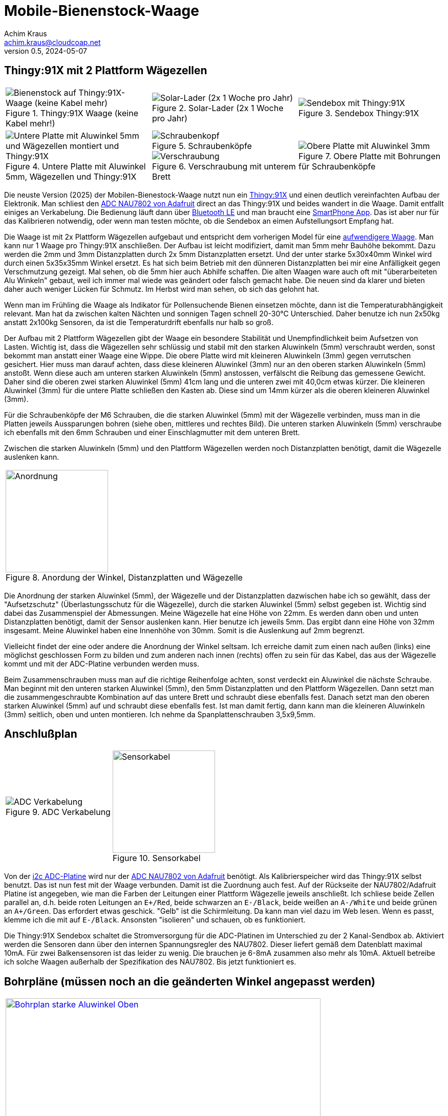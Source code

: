 // Mobile-Bienenstock-Waage, Version 2.1, Februar 2025

:imagesdir: pictures

= Mobile-Bienenstock-Waage
Achim Kraus <achim.kraus@cloudcoap.net>
v0.5, 2024-05-07

== Thingy:91X mit 2 Plattform Wägezellen

[cols="3*"]
|===
a|.Thingy:91X Waage (keine Kabel mehr!)
image::301_waage_thingy91x.png[Bienenstock auf Thingy:91X-Waage (keine Kabel mehr), align=center] 
a|.Solar-Lader (2x 1 Woche pro Jahr)
image::302_solarlader.png[Solar-Lader (2x 1 Woche pro Jahr), align=center]
a|.Sendebox Thingy:91X
image::303_sendebox_thingy91x.png[Sendebox mit Thingy:91X, align=center]

a|.Untere Platte mit Aluwinkel 5mm, Wägezellen und Thingy:91X
image::304_waage_thingy91x_unten.png[Untere Platte mit Aluwinkel 5mm und Wägezellen montiert und Thingy:91X, align=center] 
a|.Schraubenköpfe
image::202_waage_schraubenkoepfe.png[Schraubenkopf, align=center] image::20_waage.png[Schraubenkopf, align=center]
.Verschraubung mit unterem Brett
image::203_waage_verschraubung.png[Verschraubung, align=center] 
a|.Obere Platte mit Bohrungen für Schraubenköpfe
image::305_waage_thingy91x_oben.png[Obere Platte mit Aluwinkel 3mm, align=center] 

|===

Die neuste Version (2025) der Mobilen-Bienestock-Waage nutzt nun ein link:https://www.nordicsemi.com/Products/Development-hardware/Nordic-Thingy-91-X[Thingy:91X] und einen deutlich vereinfachten Aufbau der Elektronik. Man schliest den link:https://learn.adafruit.com/adafruit-nau7802-24-bit-adc-stemma-qt-qwiic[ADC NAU7802 von Adafruit] direct an das Thingy:91X und beides wandert in die Waage. Damit entfallt einiges an Verkabelung. Die Bedienung läuft dann über link:https://github.com/boaks/zephyr-coaps-client/blob/main/docu/CELLULAREXPLORER.md#enable-bluetooth-low-energy-on-a-thingy91[Bluetooth LE] und man braucht eine link:https://github.com/boaks/zephyr-coaps-client/blob/main/docu/CELLULAREXPLORER.md#smartphone-app[SmartPhone App]. Das ist aber nur für das Kalibrieren notwendig, oder wenn man testen möchte, ob die Sendebox an eimen Aufstellungsort Empfang hat.

Die Waage ist mit 2x Plattform Wägezellen aufgebaut und entspricht dem vorherigen Model für eine link:DOUBLESCALE.adoc[aufwendigere Waage]. Man kann nur 1 Waage pro Thingy:91X anschließen. Der Aufbau ist leicht modifiziert, damit man 5mm mehr Bauhöhe bekommt. Dazu werden die 2mm und 3mm Distanzplatten durch 2x 5mm Distanzplatten ersetzt. Und der unter starke 5x30x40mm Winkel wird durch einen 5x35x35mm Winkel ersetzt. Es hat sich beim Betrieb mit den dünneren Distanzplatten bei mir eine Anfälligkeit gegen Verschmutzung gezeigt. Mal sehen, ob die 5mm hier auch Abhilfe schaffen. Die alten Waagen ware auch oft mit "überarbeiteten Alu Winkeln" gebaut, weil ich immer mal wiede was geändert oder falsch gemacht habe. Die neuen sind da klarer und bieten daher auch weniger Lücken für Schmutz. Im Herbst wird man sehen, ob sich das gelohnt hat.

Wenn man im Frühling die Waage als Indikator für Pollensuchende Bienen einsetzen möchte, dann ist die Temperaturabhängigkeit relevant. Man hat da zwischen kalten Nächten und sonnigen Tagen schnell 20-30°C Unterschied. Daher benutze ich nun 2x50kg anstatt 2x100kg Sensoren, da ist die Temperaturdrift ebenfalls nur halb so groß.

Der Aufbau mit 2 Plattform Wägezellen gibt der Waage ein besondere Stabilität und Unempfindlichkeit beim Aufsetzen von Lasten. Wichtig ist, dass die Wägezellen sehr schlüssig und stabil mit den starken Aluwinkeln (5mm) verschraubt werden, sonst bekommt man anstatt einer Waage eine Wippe. Die obere Platte wird mit kleineren Aluwinkeln (3mm) gegen verrutschen gesichert. Hier muss man darauf achten, dass diese kleineren Aluwinkel (3mm) nur an den oberen starken Aluwinkeln (5mm) anstoßt. Wenn diese auch am unteren starken Aluwinkeln (5mm) anstossen, verfälscht die Reibung das gemessene Gewicht. Daher sind die oberen zwei starken Aluwinkel (5mm) 41cm lang und die unteren zwei mit 40,0cm etwas kürzer. Die kleineren Aluwinkel (3mm) für die untere Platte schließen den Kasten ab. Diese sind um 14mm kürzer als die oberen kleineren Aluwinkel (3mm).

Für die Schraubenköpfe der M6 Schrauben, die die starken Aluwinkel (5mm) mit der Wägezelle verbinden, muss man in die Platten jeweils Aussparungen bohren (siehe oben, mittleres und rechtes Bild). Die unteren starken Aluwinkeln (5mm) verschraube ich ebenfalls mit den 6mm Schrauben und einer Einschlagmutter mit dem unteren Brett.

Zwischen die starken Aluwinkeln (5mm) und den Plattform Wägezellen werden noch Distanzplatten benötigt, damit die Wägezelle auslenken kann.

[cols="1*"]
|===
a|.Anordung der Winkel, Distanzplatten und Wägezelle 
image::306_waage_winkel.svg[Anordnung, 200]
|===

Die Anordnung der starken Aluwinkel (5mm), der Wägezelle und der Distanzplatten dazwischen habe ich so gewählt, dass der "Aufsetzschutz" (Überlastungsschutz für die Wägezelle), durch die starken Aluwinkel (5mm) selbst gegeben ist. Wichtig sind dabei das Zusammenspiel der Abmessungen. Meine Wägezelle hat eine Höhe von 22mm. Es werden dann oben und unten Distanzplatten benötigt, damit der Sensor auslenken kann. Hier benutze ich jeweils 5mm. Das ergibt dann eine Höhe von 32mm insgesamt. Meine Aluwinkel haben eine Innenhöhe von 30mm. Somit is die Auslenkung auf 2mm begrenzt.

Vielleicht findet der eine oder andere die Anordnung der Winkel seltsam. Ich erreiche damit zum einen nach außen (links) eine möglichst geschlossen Form zu bilden und zum anderen nach innen (rechts) offen zu sein für das Kabel, das aus der Wägezelle kommt und mit der ADC-Platine verbunden werden muss.

Beim Zusammenschrauben muss man auf die richtige Reihenfolge achten, sonst verdeckt ein Aluwinkel die nächste Schraube. Man beginnt mit den unteren starken Aluwinkel (5mm), den 5mm Distanzplatten und den Plattform Wägezellen. Dann setzt man die zusammengeschraubte Kombination auf das untere Brett und schraubt diese ebenfalls fest. Danach setzt man den oberen starken Aluwinkel (5mm) auf und schraubt diese ebenfalls fest. Ist man damit fertig, dann kann man die kleineren Aluwinkeln (3mm) seitlich, oben und unten montieren. Ich nehme da Spanplattenschrauben 3,5x9,5mm.

== Anschlußplan

[cols="2*"]
|===
a|.ADC Verkabelung 
image::103_ADC_verkabelung.png[ADC Verkabelung]

a|.Sensorkabel 
image::212_sensor_kabel.png[Sensorkabel, 200]
|===


Von der link:./#der-i2c-adc-wandler-mit-eeprom[i2c ADC-Platine] wird nur der link:https://learn.adafruit.com/adafruit-nau7802-24-bit-adc-stemma-qt-qwiic[ADC NAU7802 von Adafruit] benötigt. Als Kalibrierspeicher wird das Thingy:91X selbst benutzt. Das ist nun fest mit der Waage verbunden. Damit ist die Zuordnung auch fest. Auf der Rückseite der NAU7802/Adafruit Platine ist angegeben, wie man die Farben der Leitungen einer Plattform Wägezelle jeweils anschließt. Ich schliese beide Zellen parallel an, d.h. beide roten Leitungen an `E+/Red`, beide schwarzen an `E-/Black`, beide weißen an `A-/White` und beide grünen an `A+/Green`. Das erfordert etwas geschick. "Gelb" ist die Schirmleitung. Da kann man viel dazu im Web lesen. Wenn es passt, klemme ich die mit auf `E-/Black`. Ansonsten "isolieren" und schauen, ob es funktioniert.    

Die Thingy:91X Sendebox schaltet die Stromversorgung für die ADC-Platinen im Unterschied zu der 2 Kanal-Sendbox ab. Aktiviert werden die Sensoren dann über den internen Spannungsregler des NAU7802. Dieser liefert gemäß dem Datenblatt maximal 10mA. Für zwei Balkensensoren ist das leider zu wenig. Die brauchen je 6-8mA zusammen also mehr als 10mA. Aktuell betreibe ich solche Waagen außerhalb der Spezifikation des NAU7802. Bis jetzt funktioniert es.
 
== Bohrpläne (müssen noch an die geänderten Winkel angepasst werden)

[cols="1*"]
|===
a|.Bohrplan Oben, 6mm Bohrungen
image::207_alu_bohrungen_oben.svg[Bohrplan starke Aluwinkel Oben, 615, link="./Bohrplaene.pdf"]

a|.Bohrplan Unten, 6mm Bohrungen
image::208_alu_bohrungen_unten.svg[Bohrplan starke Aluwinkel Unten, 594, link="./Bohrplaene.pdf"]

a|.Bohrplan Oben, 3,5mm Bohrungen
image::209_alu_bohrungen_oben.svg[Bohrplan Aluwinkel, 765, link="./Bohrplaene.pdf"]

a|.Bohrplan Unten, 3,5mm Bohrungen
image::210_alu_bohrungen_unten.svg[Bohrplan Aluwinkel, 744, link="./Bohrplaene.pdf"]

a|.Bohrplan Bretter
image::211_bretter_bohrungen.svg[Bohrplan Bretter, 825, link="./Bohrplaene.pdf"]

|===

== Bauteilliste

[cols="3*"]
|===
|Bauteil|Bezugsquelle|Preis (Frühjahr 2025)

|Thingy:91X, Nordic, LTE-M/NB-IoT nRF9151 modem  
a|link:https://www.digikey.de/en/products/detail/nordic-semiconductor-asa/THINGY91X/25650019[Thingy:91X, digikey.de]
|112,77 Euro

|Adafruit NAU7802 24-BIT ADC, I2C
a|link:https://www.digikey.de/en/products/detail/adafruit-industries-llc/4538/16584123[Adafruit NAU7802, digikey.de]
|6,78 Euro

|Adafruit BQ25185 Solar charger
a|link:https://www.digikey.de/en/products/detail/adafruit-industries-llc/6091/25805553[Adafruit BQ25185, digikey.de]
|6,41 Euro

|Adafruit Qwiic Kabel  
a|link:https://www.digikey.de/en/products/detail/adafruit-industries-llc/4210/10230021[Adafruit Qwiic Kabel, digikey.de]
|1,08 Euro

|Gehäuse 115x85x35mm  
a|link:https://www.amazon.de/dp/B0747RGBFF?ref=ppx_yo2ov_dt_b_fed_asin_title[Gehäuse 115x85x35mm, amazon.de]
|8,99 Euro

|Aluwinkel 35x35x5mm, 2x40,0cm (unten)
a|link:https://www.aluminium-online-shop.de/produkt-kategorie/aluminium-profile/winkel[z.B. Aluminium-Online-Shop]
|10,78 Euro (zzgl. Versand ca. 14 Euro je Bestellung)

|Aluwinkel 25x50x5mm, 2x41cm (oben)
a|link:https://www.aluminium-online-shop.de/produkt-kategorie/aluminium-profile/winkel[z.B. Aluminium-Online-Shop]
|11,16 Euro (zzgl. Versand)

|Aluwinkel 20x20x3mm, 2x51cm
a|link:https://www.aluminium-online-shop.de/produkt-kategorie/aluminium-profile/winkel[z.B. Aluminium-Online-Shop]
|5,07 Euro (zzgl. Versand)

|Aluwinkel 25x25x3mm, 2x49,6cm
a|link:https://www.aluminium-online-shop.de/produkt-kategorie/aluminium-profile/winkel[z.B. Aluminium-Online-Shop]
|6,14 Euro (zzgl. Versand)

|Aluflachstange 30x5mm, für 4 Distanzplatten a 30mm Länge
a|link:https://www.aluminium-online-shop.de/produkt-kategorie/aluminium-profile/winkel[z.B. Aluminium-Online-Shop]
|2,62 Euro (zzgl. Versand)

|Zylinderschrauben A4-80, M6 20mm, 12 Stück
a|link:https://www.schraubenhandel24.de/schrauben/gewindeschrauben/zylinderschrauben/din-912/din-912-zylinderschrauben-isk-edelstahl-a4-80/din-912-zylinderschrauben-edelstahl-a4-80-m6x20-200st[z.B. Schraubenhandel24.de]
|22,61 Euro (200 St, zzgl. Versand)

|Federringe A4, M6, 12 Stück
a|link:https://www.schraubenhandel24.de/scheiben/federringe/din-7980/din-7980-federringe-edelstahl-a4/ca-din-7980-a-4-federringe-fuer-zylinderschrauben-6-100st[z.B. Schraubenhandel24.de]
|5,68 Euro (100 St, zzgl. Versand)

|Einschlagmuttern A2, M6 9mm, 4 Stück
a|link:https://www.schraubenluchs.de/Einschlagmuttern-Edelstahl-A2[z.B. Schraubenluchs]
|1,08 Euro (zzgl. Versand)

|Spanplattenschrauben A4, 3,5x9, 5mm, 12 Stück
|Baumarkt
|7 Euro (50 St)

|Plattform Wägezelle E120A 2x 50kg
a|link:https://www.vechta-waagen.com/shop/produkt/single-point-waegezelle-e120a/[Wägezelle, Vechta-Waagen, Temperaturkompenstation]
|24,00 Euro (2x)

|Plattform Wägezelle CLZ601 2x 50kg (alternativ)
a|link:https://www.tinkerforge.com/de/shop/load-cell-50kg-czl601.html[Wägezelle, Tinkerforge, Temperaturkompenstation]
|12,99 Euro (2x)

|Siebdruckplatten 45x55cm
|Baumarkt
|17 Euro (2x)

3+a|

'''

|Gesamtsumme
|
a|*260 Euro*

|===

(Anmerkung: leider gibt es einige Artikel nur in größeren Packungen und manches nur mit deutlichen Versandkosten. 260 Euro passen nicht, wenn man die Waage einzeln baut.) 
